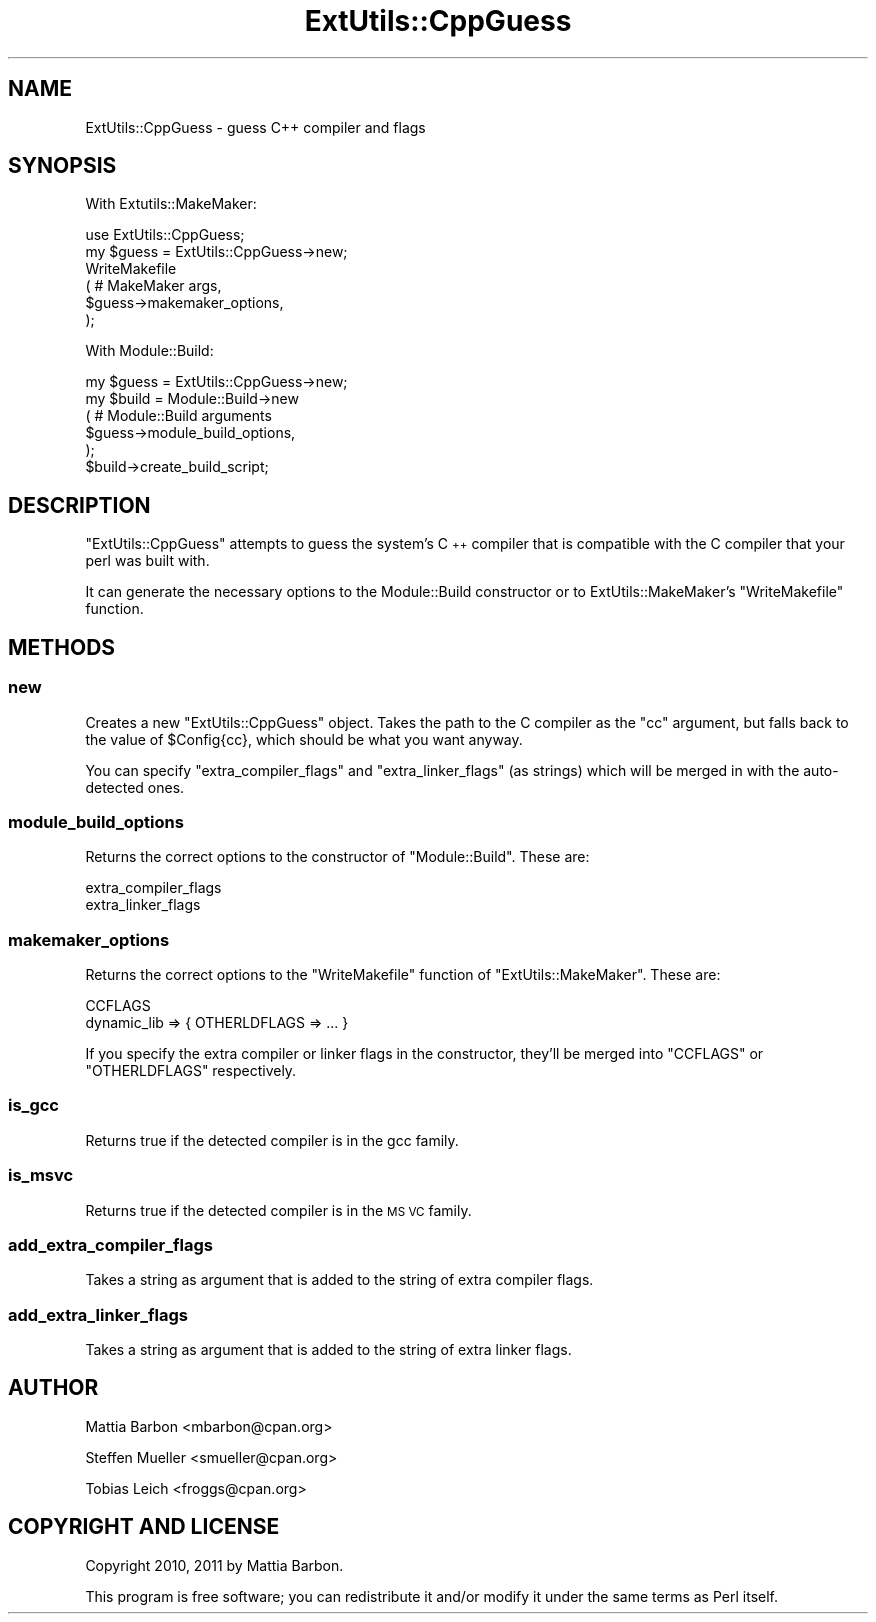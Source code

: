 .\" Automatically generated by Pod::Man 2.27 (Pod::Simple 3.28)
.\"
.\" Standard preamble:
.\" ========================================================================
.de Sp \" Vertical space (when we can't use .PP)
.if t .sp .5v
.if n .sp
..
.de Vb \" Begin verbatim text
.ft CW
.nf
.ne \\$1
..
.de Ve \" End verbatim text
.ft R
.fi
..
.\" Set up some character translations and predefined strings.  \*(-- will
.\" give an unbreakable dash, \*(PI will give pi, \*(L" will give a left
.\" double quote, and \*(R" will give a right double quote.  \*(C+ will
.\" give a nicer C++.  Capital omega is used to do unbreakable dashes and
.\" therefore won't be available.  \*(C` and \*(C' expand to `' in nroff,
.\" nothing in troff, for use with C<>.
.tr \(*W-
.ds C+ C\v'-.1v'\h'-1p'\s-2+\h'-1p'+\s0\v'.1v'\h'-1p'
.ie n \{\
.    ds -- \(*W-
.    ds PI pi
.    if (\n(.H=4u)&(1m=24u) .ds -- \(*W\h'-12u'\(*W\h'-12u'-\" diablo 10 pitch
.    if (\n(.H=4u)&(1m=20u) .ds -- \(*W\h'-12u'\(*W\h'-8u'-\"  diablo 12 pitch
.    ds L" ""
.    ds R" ""
.    ds C` ""
.    ds C' ""
'br\}
.el\{\
.    ds -- \|\(em\|
.    ds PI \(*p
.    ds L" ``
.    ds R" ''
.    ds C`
.    ds C'
'br\}
.\"
.\" Escape single quotes in literal strings from groff's Unicode transform.
.ie \n(.g .ds Aq \(aq
.el       .ds Aq '
.\"
.\" If the F register is turned on, we'll generate index entries on stderr for
.\" titles (.TH), headers (.SH), subsections (.SS), items (.Ip), and index
.\" entries marked with X<> in POD.  Of course, you'll have to process the
.\" output yourself in some meaningful fashion.
.\"
.\" Avoid warning from groff about undefined register 'F'.
.de IX
..
.nr rF 0
.if \n(.g .if rF .nr rF 1
.if (\n(rF:(\n(.g==0)) \{
.    if \nF \{
.        de IX
.        tm Index:\\$1\t\\n%\t"\\$2"
..
.        if !\nF==2 \{
.            nr % 0
.            nr F 2
.        \}
.    \}
.\}
.rr rF
.\"
.\" Accent mark definitions (@(#)ms.acc 1.5 88/02/08 SMI; from UCB 4.2).
.\" Fear.  Run.  Save yourself.  No user-serviceable parts.
.    \" fudge factors for nroff and troff
.if n \{\
.    ds #H 0
.    ds #V .8m
.    ds #F .3m
.    ds #[ \f1
.    ds #] \fP
.\}
.if t \{\
.    ds #H ((1u-(\\\\n(.fu%2u))*.13m)
.    ds #V .6m
.    ds #F 0
.    ds #[ \&
.    ds #] \&
.\}
.    \" simple accents for nroff and troff
.if n \{\
.    ds ' \&
.    ds ` \&
.    ds ^ \&
.    ds , \&
.    ds ~ ~
.    ds /
.\}
.if t \{\
.    ds ' \\k:\h'-(\\n(.wu*8/10-\*(#H)'\'\h"|\\n:u"
.    ds ` \\k:\h'-(\\n(.wu*8/10-\*(#H)'\`\h'|\\n:u'
.    ds ^ \\k:\h'-(\\n(.wu*10/11-\*(#H)'^\h'|\\n:u'
.    ds , \\k:\h'-(\\n(.wu*8/10)',\h'|\\n:u'
.    ds ~ \\k:\h'-(\\n(.wu-\*(#H-.1m)'~\h'|\\n:u'
.    ds / \\k:\h'-(\\n(.wu*8/10-\*(#H)'\z\(sl\h'|\\n:u'
.\}
.    \" troff and (daisy-wheel) nroff accents
.ds : \\k:\h'-(\\n(.wu*8/10-\*(#H+.1m+\*(#F)'\v'-\*(#V'\z.\h'.2m+\*(#F'.\h'|\\n:u'\v'\*(#V'
.ds 8 \h'\*(#H'\(*b\h'-\*(#H'
.ds o \\k:\h'-(\\n(.wu+\w'\(de'u-\*(#H)/2u'\v'-.3n'\*(#[\z\(de\v'.3n'\h'|\\n:u'\*(#]
.ds d- \h'\*(#H'\(pd\h'-\w'~'u'\v'-.25m'\f2\(hy\fP\v'.25m'\h'-\*(#H'
.ds D- D\\k:\h'-\w'D'u'\v'-.11m'\z\(hy\v'.11m'\h'|\\n:u'
.ds th \*(#[\v'.3m'\s+1I\s-1\v'-.3m'\h'-(\w'I'u*2/3)'\s-1o\s+1\*(#]
.ds Th \*(#[\s+2I\s-2\h'-\w'I'u*3/5'\v'-.3m'o\v'.3m'\*(#]
.ds ae a\h'-(\w'a'u*4/10)'e
.ds Ae A\h'-(\w'A'u*4/10)'E
.    \" corrections for vroff
.if v .ds ~ \\k:\h'-(\\n(.wu*9/10-\*(#H)'\s-2\u~\d\s+2\h'|\\n:u'
.if v .ds ^ \\k:\h'-(\\n(.wu*10/11-\*(#H)'\v'-.4m'^\v'.4m'\h'|\\n:u'
.    \" for low resolution devices (crt and lpr)
.if \n(.H>23 .if \n(.V>19 \
\{\
.    ds : e
.    ds 8 ss
.    ds o a
.    ds d- d\h'-1'\(ga
.    ds D- D\h'-1'\(hy
.    ds th \o'bp'
.    ds Th \o'LP'
.    ds ae ae
.    ds Ae AE
.\}
.rm #[ #] #H #V #F C
.\" ========================================================================
.\"
.IX Title "ExtUtils::CppGuess 3"
.TH ExtUtils::CppGuess 3 "2015-04-11" "perl v5.16.3" "User Contributed Perl Documentation"
.\" For nroff, turn off justification.  Always turn off hyphenation; it makes
.\" way too many mistakes in technical documents.
.if n .ad l
.nh
.SH "NAME"
ExtUtils::CppGuess \- guess C++ compiler and flags
.SH "SYNOPSIS"
.IX Header "SYNOPSIS"
With Extutils::MakeMaker:
.PP
.Vb 1
\&    use ExtUtils::CppGuess;
\&    
\&    my $guess = ExtUtils::CppGuess\->new;
\&    
\&    WriteMakefile
\&      ( # MakeMaker args,
\&        $guess\->makemaker_options,
\&        );
.Ve
.PP
With Module::Build:
.PP
.Vb 1
\&    my $guess = ExtUtils::CppGuess\->new;
\&    
\&    my $build = Module::Build\->new
\&      ( # Module::Build arguments
\&        $guess\->module_build_options,
\&        );
\&    $build\->create_build_script;
.Ve
.SH "DESCRIPTION"
.IX Header "DESCRIPTION"
\&\f(CW\*(C`ExtUtils::CppGuess\*(C'\fR attempts to guess the system's \*(C+ compiler
that is compatible with the C compiler that your perl was built with.
.PP
It can generate the necessary options to the Module::Build
constructor or to ExtUtils::MakeMaker's \f(CW\*(C`WriteMakefile\*(C'\fR
function.
.SH "METHODS"
.IX Header "METHODS"
.SS "new"
.IX Subsection "new"
Creates a new \f(CW\*(C`ExtUtils::CppGuess\*(C'\fR object.
Takes the path to the C compiler as the \f(CW\*(C`cc\*(C'\fR argument,
but falls back to the value of \f(CW$Config{cc}\fR, which should
be what you want anyway.
.PP
You can specify \f(CW\*(C`extra_compiler_flags\*(C'\fR and \f(CW\*(C`extra_linker_flags\*(C'\fR
(as strings) which will be merged in with the auto-detected ones.
.SS "module_build_options"
.IX Subsection "module_build_options"
Returns the correct options to the constructor of \f(CW\*(C`Module::Build\*(C'\fR.
These are:
.PP
.Vb 2
\&    extra_compiler_flags
\&    extra_linker_flags
.Ve
.SS "makemaker_options"
.IX Subsection "makemaker_options"
Returns the correct options to the \f(CW\*(C`WriteMakefile\*(C'\fR function of
\&\f(CW\*(C`ExtUtils::MakeMaker\*(C'\fR.
These are:
.PP
.Vb 2
\&    CCFLAGS
\&    dynamic_lib => { OTHERLDFLAGS => ... }
.Ve
.PP
If you specify the extra compiler or linker flags in the
constructor, they'll be merged into \f(CW\*(C`CCFLAGS\*(C'\fR or
\&\f(CW\*(C`OTHERLDFLAGS\*(C'\fR respectively.
.SS "is_gcc"
.IX Subsection "is_gcc"
Returns true if the detected compiler is in the gcc family.
.SS "is_msvc"
.IX Subsection "is_msvc"
Returns true if the detected compiler is in the \s-1MS VC\s0 family.
.SS "add_extra_compiler_flags"
.IX Subsection "add_extra_compiler_flags"
Takes a string as argument that is added to the string of extra compiler
flags.
.SS "add_extra_linker_flags"
.IX Subsection "add_extra_linker_flags"
Takes a string as argument that is added to the string of extra linker
flags.
.SH "AUTHOR"
.IX Header "AUTHOR"
Mattia Barbon <mbarbon@cpan.org>
.PP
Steffen Mueller <smueller@cpan.org>
.PP
Tobias Leich <froggs@cpan.org>
.SH "COPYRIGHT AND LICENSE"
.IX Header "COPYRIGHT AND LICENSE"
Copyright 2010, 2011 by Mattia Barbon.
.PP
This program is free software; you can redistribute it and/or
modify it under the same terms as Perl itself.
